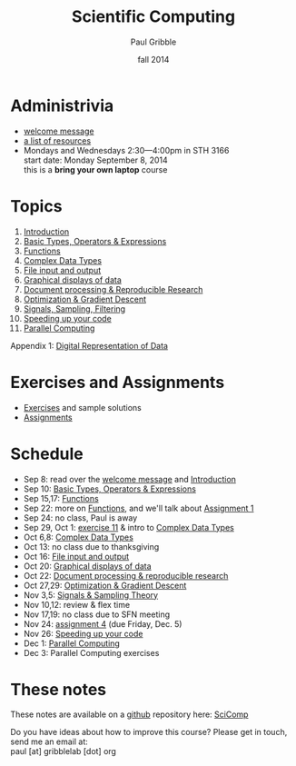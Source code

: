 #+STARTUP: showall

#+TITLE:     Scientific Computing
#+AUTHOR:    Paul Gribble
#+EMAIL:     paul@gribblelab.org
#+DATE:      fall 2014
#+OPTIONS: toc:nil html:t
#+LINK_UP: http://www.gribblelab.org/teaching.html
#+LINK_HOME: http://www.gribblelab.org/scicomp/index.html

* Administrivia

- [[file:welcome_msg.html][welcome message]]
- [[file:resources.html][a list of resources]]
- Mondays and Wednesdays 2:30---4:00pm in STH 3166\\
  start date: Monday September 8, 2014\\
  this is a *bring your own laptop* course

* Topics

1. [[file:01_Introduction.html][Introduction]]
2. [[file:02_Basic_Types_Operators_Expressions.html][Basic Types, Operators & Expressions]]
3. [[file:03_Functions.html][Functions]]
4. [[file:04_Complex_Data_Types.html][Complex Data Types]]
5. [[file:05_File_input_and_output.html][File input and output]]
6. [[file:06_Graphical_displays.html][Graphical displays of data]]
7. [[file:07_Document_processing.html][Document processing & Reproducible Research]]
8. [[file:08_Optimization.html][Optimization & Gradient Descent]]
9. [[file:09_Signals_sampling_filtering.html][Signals, Sampling, Filtering]]
10. [[file:10_Speeding_up_your_code.html][Speeding up your code]]
11. [[file:11_Parallel_Computing.html][Parallel Computing]]

Appendix 1: [[file:A1_Digital_Representation_of_Data.html][Digital Representation of Data]]

* Exercises and Assignments
- [[file:exercises.html][Exercises]] and sample solutions
- [[file:assignments.html][Assignments]]

* Schedule

- Sep 8: read over the [[file:welcome_msg.html][welcome message]] and [[file:01:Introduction.html][Introduction]]
- Sep 10: [[file:02_Basic_Types_Operators_Expressions.html][Basic Types, Operators & Expressions]]
- Sep 15,17: [[file:03_Functions.html][Functions]]
- Sep 22: more on [[file:03_Functions.html][Functions]], and we'll talk about [[file:a01.html][Assignment 1]]
- Sep 24: no class, Paul is away
- Sep 29, Oct 1: [[file:e11.html][exercise 11]] & intro to [[file:04_Complex_Data_Types.html][Complex Data Types]]
- Oct 6,8: [[file:04_Complex_Data_Types.html][Complex Data Types]]
- Oct 13: no class due to thanksgiving
- Oct 16: [[file:05_File_input_and_output.html][File input and output]]
- Oct 20: [[file:06_Graphical_displays.html][Graphical displays of data]]
- Oct 22: [[file:07_Document_processing.html][Document processing & reproducible research]]
- Oct 27,29: [[file:08_Optimization.html][Optimization & Gradient Descent]]
- Nov 3,5: [[file:09_Signals_and_sampling.html][Signals & Sampling Theory]]
- Nov 10,12: review & flex time
- Nov 17,19: no class due to SFN meeting
- Nov 24: [[file:a04.html][assignment 4]] (due Friday, Dec. 5)
- Nov 26: [[file:10_Speeding_up_your_code.html][Speeding up your code]]
- Dec 1: [[file:11_Parallel_Computing.html][Parallel Computing]]
- Dec 3: Parallel Computing exercises

* These notes
These notes are available on a [[https://github.com][github]] repository here: [[https://github.com/paulgribble/SciComp][SciComp]]

Do you have ideas about how to improve this course? Please get in
touch, send me an email at:\\
paul [at] gribblelab [dot] org
